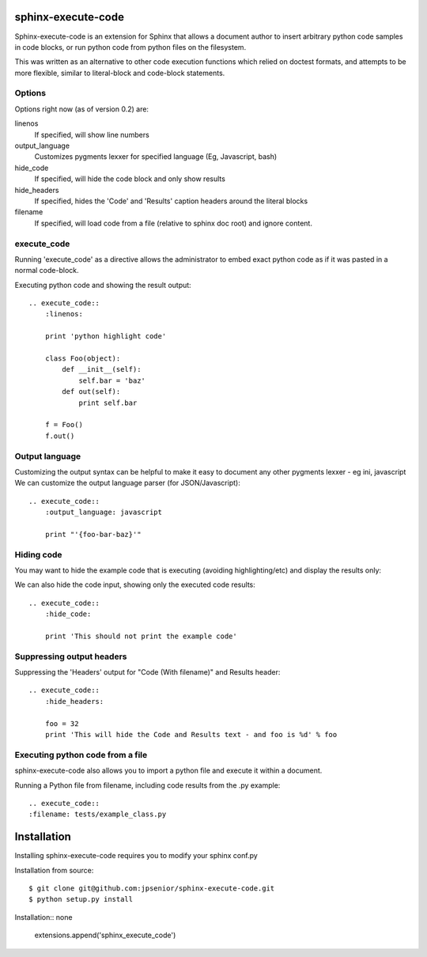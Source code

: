 sphinx-execute-code
===================

Sphinx-execute-code is an extension for Sphinx that allows a document author
to insert arbitrary python code samples in code blocks, or run python code
from python files on the filesystem.

This was written as an alternative to other code execution functions which
relied on doctest formats, and attempts to be more flexible, similar to
literal-block and code-block statements.


Options
-------
Options right now (as of version 0.2) are:

linenos
    If specified, will show line numbers
output_language
    Customizes pygments lexxer for specified language (Eg, Javascript, bash)
hide_code
    If specified, will hide the code block and only show results
hide_headers
    If specified, hides the 'Code' and 'Results' caption headers around the literal blocks
filename
    If specified, will load code from a file (relative to sphinx doc root) and ignore content.

execute_code
------------
Running 'execute_code' as a directive allows the administrator to embed exact python code as if it was
pasted in a normal code-block.

Executing python code and showing the result output::

    .. execute_code::
        :linenos:

        print 'python highlight code'

        class Foo(object):
            def __init__(self):
                self.bar = 'baz'
            def out(self):
                print self.bar

        f = Foo()
        f.out()

Output language
---------------
Customizing the output syntax can be helpful to make it easy to document any other pygments lexxer - eg ini, javascript
We can customize the output language parser (for JSON/Javascript)::

    .. execute_code::
        :output_language: javascript

        print "'{foo-bar-baz}'"

Hiding code
-----------
You may want to hide the example code that is executing (avoiding highlighting/etc) and display the results only:

We can also hide the code input, showing only the executed code results::

    .. execute_code::
        :hide_code:

        print 'This should not print the example code'

Suppressing output headers
--------------------------
Suppressing the 'Headers' output for "Code (With filename)" and Results header::

    .. execute_code::
        :hide_headers:

        foo = 32
        print 'This will hide the Code and Results text - and foo is %d' % foo

Executing python code from a file
---------------------------------
sphinx-execute-code also allows you to import a python file and execute it within a document.

Running a Python file from filename, including code results from the .py example::

    .. execute_code::
    :filename: tests/example_class.py

Installation
============

Installing sphinx-execute-code requires you to modify your sphinx conf.py

Installation from source::

    $ git clone git@github.com:jpsenior/sphinx-execute-code.git
    $ python setup.py install


Installation:: none

    extensions.append('sphinx_execute_code')

